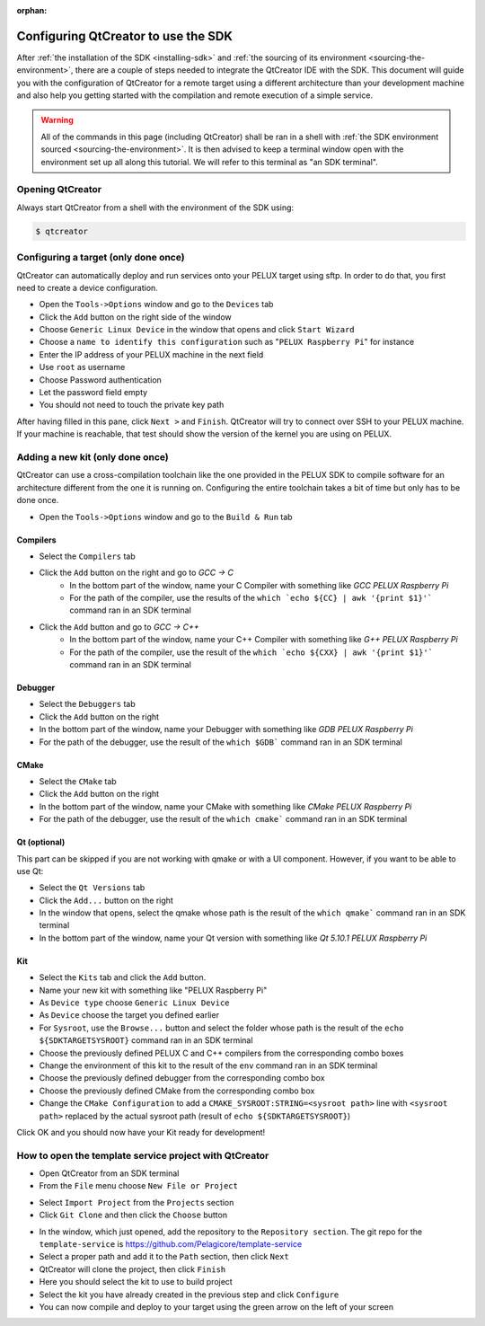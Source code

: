 :orphan:

Configuring QtCreator to use the SDK
====================================

After :ref:`the installation of the SDK <installing-sdk>` and :ref:`the sourcing of
its environment <sourcing-the-environment>`, there are a couple of steps needed to
integrate the QtCreator IDE with the SDK. This document will guide you with the
configuration of QtCreator for a remote target using a different architecture than
your development machine and also help you getting started with the compilation and
remote execution of a simple service.

.. warning::

    All of the commands in this page (including QtCreator) shall be ran in a shell
    with :ref:`the SDK environment sourced <sourcing-the-environment>`. It is then
    advised to keep a terminal window open with the environment set up all along
    this tutorial. We will refer to this terminal as "an SDK terminal".

Opening QtCreator
-----------------

Always start QtCreator from a shell with the environment of the SDK using:

.. code-block:: bash

    $ qtcreator

Configuring a target (only done once)
-------------------------------------

QtCreator can automatically deploy and run services onto your PELUX target using sftp.
In order to do that, you first need to create a device configuration.

* Open the ``Tools->Options`` window and go to the ``Devices`` tab
* Click the ``Add`` button on the right side of the window
* Choose ``Generic Linux Device`` in the window that opens and click ``Start Wizard``
* Choose a ``name to identify this configuration`` such as "``PELUX Raspberry Pi``" for
  instance
* Enter the IP address of your PELUX machine in the next field
* Use ``root`` as username
* Choose Password authentication
* Let the password field empty
* You should not need to touch the private key path

After having filled in this pane, click ``Next >`` and ``Finish``. QtCreator will try
to connect over SSH to your PELUX machine. If your machine is reachable, that test should
show the version of the kernel you are using on PELUX.

Adding a new kit (only done once)
---------------------------------

QtCreator can use a cross-compilation toolchain like the one provided in the PELUX SDK to
compile software for an architecture different from the one it is running on. Configuring
the entire toolchain takes a bit of time but only has to be done once.

* Open the ``Tools->Options`` window and go to the ``Build & Run`` tab

Compilers
^^^^^^^^^

.. image:: screenshots/add_gcc.png

* Select the ``Compilers`` tab
* Click the ``Add`` button on the right and go to *GCC -> C*
    * In the bottom part of the window, name your C Compiler with something like *GCC
      PELUX Raspberry Pi*
    * For the path of the compiler, use the results of the ``which `echo ${CC} | awk
      '{print $1}'``` command ran in an SDK terminal
* Click the ``Add`` button and go to *GCC -> C++*
    * In the bottom part of the window, name your C++ Compiler with something like *G++
      PELUX Raspberry Pi*
    * For the path of the compiler, use the result of the ``which `echo ${CXX} | awk
      '{print $1}'``` command ran in an SDK terminal

Debugger
^^^^^^^^

.. image:: screenshots/sdk_gdb.png

* Select the ``Debuggers`` tab
* Click the ``Add`` button on the right
* In the bottom part of the window, name your Debugger with something like *GDB
  PELUX Raspberry Pi*
* For the path of the debugger, use the result of the ``which $GDB``` command ran in
  an SDK terminal

CMake
^^^^^

.. image:: screenshots/sdk_cmake.png

* Select the ``CMake`` tab
* Click the ``Add`` button on the right
* In the bottom part of the window, name your CMake with something like *CMake PELUX
  Raspberry Pi*
* For the path of the debugger, use the result of the ``which cmake``` command ran in
  an SDK terminal

Qt (optional)
^^^^^^^^^^^^^

This part can be skipped if you are not working with qmake or with a UI component.
However, if you want to be able to use Qt:

* Select the ``Qt Versions`` tab
* Click the ``Add...`` button on the right
* In the window that opens, select the qmake whose path is the result of the ``which
  qmake``` command ran in an SDK terminal
* In the bottom part of the window, name your Qt version with something like *Qt 5.10.1
  PELUX Raspberry Pi*

Kit
^^^

.. image:: screenshots/add_new_kit.png

* Select the ``Kits`` tab and click the ``Add`` button.
* Name your new kit with something like "PELUX Raspberry Pi"
* As ``Device type`` choose ``Generic Linux Device``
* As ``Device`` choose the target you defined earlier
* For ``Sysroot``, use the ``Browse...`` button and select the folder whose path is
  the result of the ``echo ${SDKTARGETSYSROOT}`` command ran in an SDK terminal
* Choose the previously defined PELUX C and C++ compilers from the corresponding combo boxes
* Change the environment of this kit to the result of the ``env`` command ran in an SDK terminal
* Choose the previously defined debugger from the corresponding combo box
* Choose the previously defined CMake from the corresponding combo box
* Change the ``CMake Configuration`` to add a ``CMAKE_SYSROOT:STRING=<sysroot path>``
  line with ``<sysroot path>`` replaced by the actual sysroot path (result of ``echo
  ${SDKTARGETSYSROOT}``)

Click OK and you should now have your Kit ready for development!

How to open the template service project with QtCreator
-------------------------------------------------------

* Open QtCreator from an SDK terminal
* From the ``File`` menu choose ``New File or Project``

.. image:: screenshots/sdk_newprj.png

* Select ``Import Project`` from the ``Projects`` section
* Click ``Git Clone`` and then click the ``Choose`` button

.. image:: screenshots/sdk_gitclone.png

* In the window, which just opened, add the repository to the ``Repository section``.
  The git repo for the ``template-service`` is https://github.com/Pelagicore/template-service
* Select a proper path and add it to the ``Path`` section, then click ``Next``
* QtCreator will clone the project, then click ``Finish``
* Here you should select the kit to use to build project
* Select the kit you have already created in the previous step and click ``Configure``
* You can now compile and deploy to your target using the green arrow on the left of your screen


.. tags:: howto

